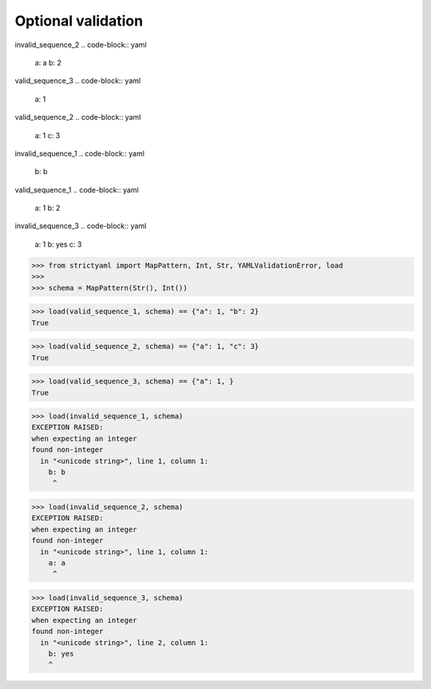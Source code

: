 Optional validation
===================

invalid_sequence_2
.. code-block:: yaml

  a: a
  b: 2

valid_sequence_3
.. code-block:: yaml

  a: 1

valid_sequence_2
.. code-block:: yaml

  a: 1
  c: 3

invalid_sequence_1
.. code-block:: yaml

  b: b

valid_sequence_1
.. code-block:: yaml

  a: 1
  b: 2

invalid_sequence_3
.. code-block:: yaml

  a: 1
  b: yes
  c: 3

.. code-block:: python

  >>> from strictyaml import MapPattern, Int, Str, YAMLValidationError, load
  >>> 
  >>> schema = MapPattern(Str(), Int())

.. code-block:: python

  >>> load(valid_sequence_1, schema) == {"a": 1, "b": 2}
  True

.. code-block:: python

  >>> load(valid_sequence_2, schema) == {"a": 1, "c": 3}
  True

.. code-block:: python

  >>> load(valid_sequence_3, schema) == {"a": 1, }
  True

.. code-block:: python

  >>> load(invalid_sequence_1, schema)
  EXCEPTION RAISED:
  when expecting an integer
  found non-integer
    in "<unicode string>", line 1, column 1:
      b: b
       ^

.. code-block:: python

  >>> load(invalid_sequence_2, schema)
  EXCEPTION RAISED:
  when expecting an integer
  found non-integer
    in "<unicode string>", line 1, column 1:
      a: a
       ^

.. code-block:: python

  >>> load(invalid_sequence_3, schema)
  EXCEPTION RAISED:
  when expecting an integer
  found non-integer
    in "<unicode string>", line 2, column 1:
      b: yes
      ^

